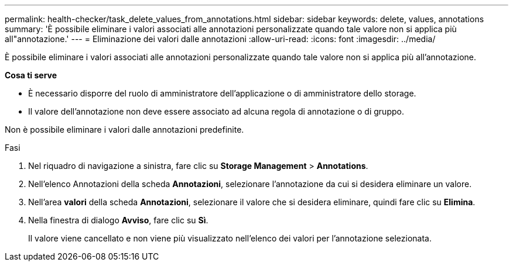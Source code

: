 ---
permalink: health-checker/task_delete_values_from_annotations.html 
sidebar: sidebar 
keywords: delete, values, annotations 
summary: 'È possibile eliminare i valori associati alle annotazioni personalizzate quando tale valore non si applica più all"annotazione.' 
---
= Eliminazione dei valori dalle annotazioni
:allow-uri-read: 
:icons: font
:imagesdir: ../media/


[role="lead"]
È possibile eliminare i valori associati alle annotazioni personalizzate quando tale valore non si applica più all'annotazione.

*Cosa ti serve*

* È necessario disporre del ruolo di amministratore dell'applicazione o di amministratore dello storage.
* Il valore dell'annotazione non deve essere associato ad alcuna regola di annotazione o di gruppo.


Non è possibile eliminare i valori dalle annotazioni predefinite.

.Fasi
. Nel riquadro di navigazione a sinistra, fare clic su *Storage Management* > *Annotations*.
. Nell'elenco Annotazioni della scheda *Annotazioni*, selezionare l'annotazione da cui si desidera eliminare un valore.
. Nell'area *valori* della scheda *Annotazioni*, selezionare il valore che si desidera eliminare, quindi fare clic su *Elimina*.
. Nella finestra di dialogo *Avviso*, fare clic su *Sì*.
+
Il valore viene cancellato e non viene più visualizzato nell'elenco dei valori per l'annotazione selezionata.


